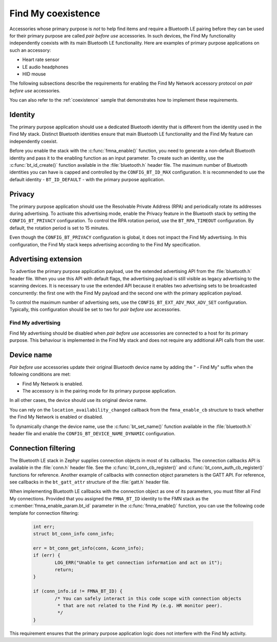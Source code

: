 .. _find_my_coexistence:

Find My coexistence
###################

Accessories whose primary purpose is *not* to help find items and require a Bluetooth LE pairing before they can be used for their primary purpose are called *pair before use* accessories.
In such devices, the Find My functionality independently coexists with its main Bluetooth LE functionality.
Here are examples of primary purpose applications on such an accessory:

- Heart rate sensor
- LE audio headphones
- HID mouse

The following subsections describe the requirements for enabling the Find My Network accessory protocol on *pair before use* accessories.

You can also refer to the :ref:`coexistence` sample that demonstrates how to implement these requirements.

Identity
********

The primary purpose application should use a dedicated Bluetooth identity that is different from the identity used in the Find My stack.
Distinct Bluetooth identities ensure that main Bluetooth LE functionality and the Find My feature can independently coexist.

Before you enable the stack with the :c:func:`fmna_enable()` function, you need to generate a non-default Bluetooth identity and pass it to the enabling function as an input parameter.
To create such an identity, use the :c:func:`bt_id_create()` function available in the :file:`bluetooth.h` header file.
The maximum number of Bluetooth identities you can have is capped and controlled by the ``CONFIG_BT_ID_MAX`` configuration.
It is recommended to use the default identity - ``BT_ID_DEFAULT`` - with the primary purpose application.

Privacy
*******

The primary purpose application should use the Resolvable Private Address (RPA) and periodically rotate its addresses during advertising.
To activate this advertising mode, enable the Privacy feature in the Bluetooth stack by setting the ``CONFIG_BT_PRIVACY`` configuration.
To control the RPA rotation period, use the ``BT_RPA_TIMEOUT`` configuration.
By default, the rotation period is set to 15 minutes.

Even though the ``CONFIG_BT_PRIVACY`` configuration is global, it does not impact the Find My advertising.
In this configuration, the Find My stack keeps advertising according to the Find My specification.

Advertising extension
*********************

To advertise the primary purpose application payload, use the extended advertising API from the :file:`bluetooth.h` header file.
When you use this API with default flags, the advertising payload is still visible as legacy advertising to the scanning devices.
It is necessary to use the extended API because it enables two advertising sets to be broadcasted concurrently: the first one with the Find My payload and the second one with the primary application payload.

To control the maximum number of advertising sets, use the ``CONFIG_BT_EXT_ADV_MAX_ADV_SET`` configuration.
Typically, this configuration should be set to two for *pair before use* accessories.

Find My advertising
===================

Find My advertising should be disabled when *pair before use* accessories are connected to a host for its primary purpose.
This behaviour is implemented in the Find My stack and does not require any additional API calls from the user.

Device name
***********

*Pair before use* accessories update their original Bluetooth device name by adding the " - Find My" suffix when the following conditions are met:

- Find My Network is enabled.
- The accessory is in the pairing mode for its primary purpose application.

In all other cases, the device should use its original device name.

You can rely on the ``location_availability_changed`` callback from the ``fmna_enable_cb`` structure to track whether the Find My Network is enabled or disabled.

To dynamically change the device name, use the :c:func:`bt_set_name()` function available in the :file:`bluetooth.h` header file and enable the ``CONFIG_BT_DEVICE_NAME_DYNAMIC`` configuration.

Connection filtering
********************

The Bluetooth LE stack in Zephyr supplies connection objects in most of its callbacks.
The connection callbacks API is available in the :file:`conn.h` header file.
See the :c:func:`bt_conn_cb_register()` and :c:func:`bt_conn_auth_cb_register()` functions for reference.
Another example of callbacks with connection object parameters is the GATT API.
For reference, see callbacks in the ``bt_gatt_attr`` structure of the :file:`gatt.h` header file.

When implementing Bluetooth LE callbacks with the connection object as one of its parameters, you must filter all Find My connections.
Provided that you assigned the ``FMNA_BT_ID`` identity to the FMN stack as the :c:member:`fmna_enable_param.bt_id` parameter in the :c:func:`fmna_enable()` function, you can use the following code template for connection filtering:

   .. code-block:: c

      int err;
      struct bt_conn_info conn_info;

      err = bt_conn_get_info(conn, &conn_info);
      if (err) {
              LOG_ERR("Unable to get connection information and act on it");
              return;
      }

      if (conn_info.id != FMNA_BT_ID) {
              /* You can safely interact in this code scope with connection objects
               * that are not related to the Find My (e.g. HR monitor peer).
               */
      }

This requirement ensures that the primary purpose application logic does not interfere with the Find My activity.
